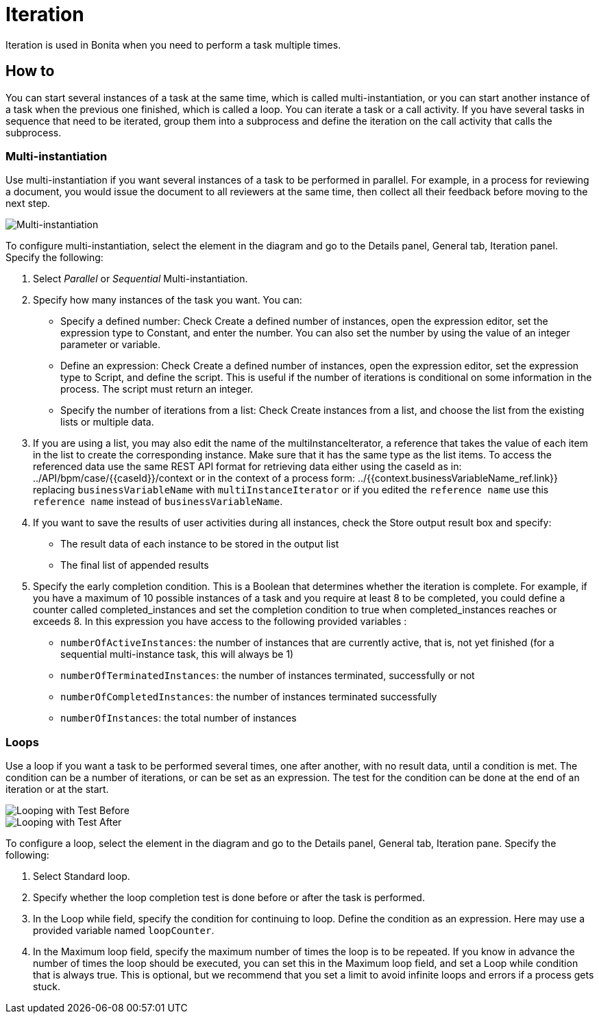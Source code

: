 = Iteration

Iteration is used in Bonita when you need to perform a task multiple times.

== How to

You can start several instances of a task at the same time, which is called multi-instantiation, or you can start another instance of a task when the previous one finished, which is called a loop. You can iterate a task or a call activity. If you have several tasks in sequence that need to be iterated, group them into a subprocess and define the iteration on the call activity that calls the subprocess.

=== Multi-instantiation

Use multi-instantiation if you want several instances of a task to be performed in parallel. For example, in a process for reviewing a document, you would issue the document to all reviewers at the same time, then collect all their feedback before moving to the next step.

image::images/images-6_0/multi_inst.png[Multi-instantiation]

To configure multi-instantiation, select the element in the diagram and go to the Details panel, General tab, Iteration panel. Specify the following:

. Select _Parallel_ or _Sequential_ Multi-instantiation.
. Specify how many instances of the task you want. You can:
 ** Specify a defined number: Check Create a defined number of instances, open the expression editor, set the expression type to  Constant, and enter the number. You can also set the number by using the value of an integer parameter or variable.
 ** Define an expression: Check Create a defined number of instances, open the expression editor, set the expression type to Script, and define the script. This is useful if the number of iterations is conditional on some information in the process. The script must return an integer.
 ** Specify the number of iterations from a list: Check Create instances from a list, and choose the list from the existing lists or multiple data.
. If you are using a list, you may also edit the name of the multiInstanceIterator, a reference that takes the value of each item in the list to create the corresponding instance. Make sure that it has the same type as the list items. To access the referenced data use the same REST API format for retrieving data either using the caseId as in:
../API/bpm/case/{\{caseId}}/context
or in the context of a process form:
../{{context.businessVariableName_ref.link}}
replacing `businessVariableName` with `multiInstanceIterator` or if you edited the `reference name` use this `reference name` instead of `businessVariableName`.
. If you want to save the results of user activities during all instances, check the Store output result box and specify:
 ** The result data of each instance to be stored in the output list
 ** The final list of appended results
. Specify the early completion condition. This is a Boolean that determines whether the iteration is complete. For example, if you have a maximum of 10 possible instances of a task and you require at least 8 to be completed, you could define a counter called completed_instances and set the completion condition to true when completed_instances reaches or exceeds 8. In this expression you have access to the following provided variables :
 ** `numberOfActiveInstances`: the number of instances that are currently active, that is, not yet finished (for a sequential multi-instance task, this will always be 1)
 ** `numberOfTerminatedInstances`: the number of instances terminated, successfully or not
 ** `numberOfCompletedInstances`: the number of instances terminated successfully
 ** `numberOfInstances`: the total number of instances

=== Loops

Use a loop if you want a task to be performed several times, one after another, with no result data, until a condition is met. The condition can be a number of iterations, or can be set as an expression. The test for the condition can be done at the end of an iteration or at the start.

image::images/images-6_0/loop_testBefore.png[Looping with Test Before]

image::images/images-6_0/loop_testAfter.png[Looping with Test After]

To configure a loop, select the element in the diagram and go to the Details panel, General tab, Iteration pane. Specify the following:

. Select Standard loop.
. Specify whether the loop completion test is done before or after the task is performed.
. In the Loop while field, specify the condition for continuing to loop. Define the condition as an expression. Here may use a provided variable named `loopCounter`.
. In the Maximum loop field, specify the maximum number of times the loop is to be repeated. If you know in advance the number of times the loop should be executed, you can set this in the Maximum loop field, and set a Loop while condition that is always true. This is optional, but we recommend that you set a limit to avoid infinite loops and errors if a process gets stuck.
